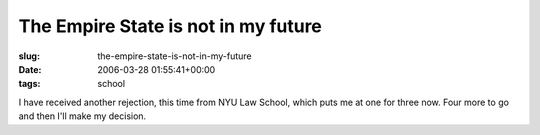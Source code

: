 The Empire State is not in my future
====================================

:slug: the-empire-state-is-not-in-my-future
:date: 2006-03-28 01:55:41+00:00
:tags: school

I have received another rejection, this time from NYU Law School, which
puts me at one for three now. Four more to go and then I'll make my
decision.
